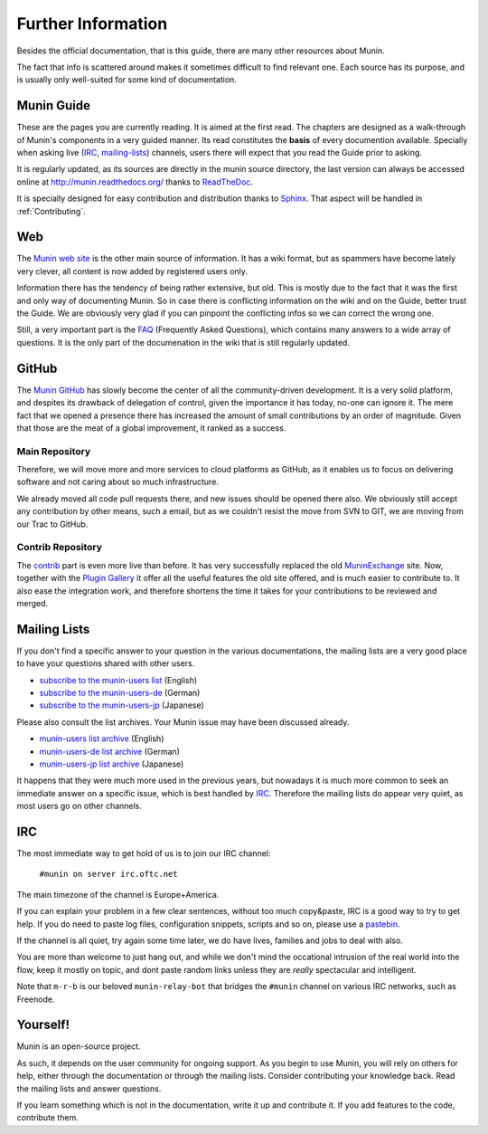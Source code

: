 ====================
Further Information
====================

Besides the official documentation, that is this guide, there are many other
resources about Munin.

The fact that info is scattered around makes it sometimes difficult to find
relevant one. Each source has its purpose, and is usually only well-suited for
some kind of documentation.

Munin Guide
===========

These are the pages you are currently reading. It is aimed at the first read.
The chapters are designed as a walk-through of Munin's components in a very guided
manner. Its read constitutes the **basis** of every documention available.
Specially when asking live (IRC_, mailing-lists_) channels, users there will
expect that you read the Guide prior to asking.

It is regularly updated, as its sources are directly in the munin source
directory, the last version can always be accessed online at
`http://munin.readthedocs.org/`__ thanks to ReadTheDoc__.

It is specially designed for easy contribution and distribution thanks to
`Sphinx`__. That aspect will be handled in :ref:`Contributing`.

__ http://munin.readthedocs.org/
__ http://readthedocs.org/
__ http://sphinx-doc.org/

.. _website:

Web
===

The `Munin web site`__ is the other main source of information. It has a wiki
format, but as spammers have become lately very clever, all content is now
added by registered users only.

Information there has the tendency of being rather extensive, but old. This is
mostly due to the fact that it was the first and only way of documenting Munin.
So in case there is conflicting information on the wiki and on the Guide,
better trust the Guide. We are obviously very glad if you can pinpoint the
conflicting infos so we can correct the wrong one.

Still, a very important part is the `FAQ`__ (Frequently Asked Questions), which
contains many answers to a wide array of questions. It is the only part of the
documenation in the wiki that is still regularly updated.

__ http://munin-monitoring.org/wiki/WikiStart
__ http://munin-monitoring.org/wiki/faq

.. _github:

GitHub
======

The `Munin GitHub`__ has slowly become the center of all the community-driven
development. It is a very solid platform, and despites its drawback of
delegation of control, given the importance it has today, no-one can ignore it.
The mere fact that we opened a presence there has increased the amount of small
contributions by an order of magnitude. Given that those are the meat of a
global improvement, it ranked as a success.

Main Repository
---------------

Therefore, we will move more and more services to cloud platforms as GitHub, as
it enables us to focus on delivering software and not caring about so much
infrastructure.

We already moved all code pull requests there, and new issues should be opened
there also. We obviously still accept any contribution by other means, such a
email, but as we couldn't resist the move from SVN to GIT, we are moving from
our Trac to GitHub.

__ https://github.com/munin-monitoring/munin

Contrib Repository
-------------------

The `contrib`__ part is even more live than before. It has very successfully
replaced the old MuninExchange__ site. Now, together with the `Plugin
Gallery`__ it offer all the useful features the old site offered, and is much
easier to contribute to. It also ease the integration work, and therefore
shortens the time it takes for your contributions to be reviewed and merged.

__ https://github.com/munin-monitoring/contrib
__ http://munin-monitoring.org/wiki/MuninExchangeIsDown
__ http://gallery.munin-monitoring.org/

.. _mailing-lists:

Mailing Lists
=============

If you don't find a specific answer to your question in the various
documentations, the mailing lists are a very good place to have your questions
shared with other users.

- `subscribe to the munin-users list <mailto:munin-users-request@lists.sourceforge.net?subject=subscribe>`_ (English)

- `subscribe to the munin-users-de <mailto:munin-users-de-request@lists.sourceforge.net?subject=subscribe>`_ (German)

- `subscribe to the munin-users-jp <mailto:munin-users-jp-request@lists.sourceforge.net?subject=subscribe>`_ (Japanese)

Please also consult the list archives. Your Munin issue may have been discussed already.

- `munin-users list archive <https://sourceforge.net/p/munin/mailman/munin-users/>`_ (English)

- `munin-users-de list archive <https://sourceforge.net/p/munin/mailman/munin-users-de/>`_ (German)

- `munin-users-jp list archive <https://sourceforge.net/p/munin/mailman/munin-users-jp>`_ (Japanese)

It happens that they were much more used in the previous years, but nowadays it
is much more common to seek an immediate answer on a specific issue, which is
best handled by IRC_. Therefore the mailing lists do appear very quiet, as most
users go on other channels.


.. _irc:

IRC
===

The most immediate way to get hold of us is to join our IRC channel:

        ``#munin on server irc.oftc.net``

The main timezone of the channel is Europe+America.

If you can explain your problem in a few clear sentences, without too
much copy&paste, IRC is a good way to try to get help. If you do need
to paste log files, configuration snippets, scripts and so on, please
use a pastebin_.

If the channel is all quiet, try again some time later, we do have
lives, families and jobs to deal with also.

You are more than welcome to just hang out, and while we don't mind
the occational intrusion of the real world into the flow, keep it
mostly on topic, and dont paste random links unless they are *really*
spectacular and intelligent.

Note that ``m-r-b`` is our beloved ``munin-relay-bot`` that bridges the
``#munin`` channel on various IRC networks, such as Freenode.

.. _pastebin: https://gist.github.com/

Yourself!
=========

Munin is an open-source project.

As such, it depends on the user community for ongoing support. As you begin to
use Munin, you will rely on others for help, either through the documentation
or through the mailing lists. Consider contributing your knowledge back. Read
the mailing lists and answer questions.

If you learn something which is not in the documentation, write it up and
contribute it. If you add features to the code, contribute them.
